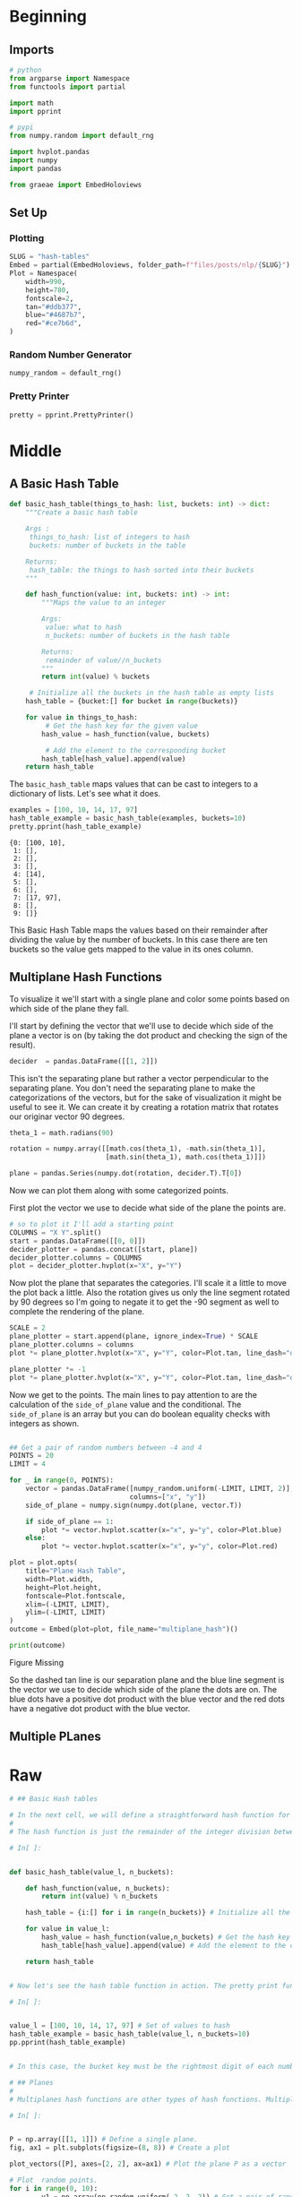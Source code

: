 #+BEGIN_COMMENT
.. title: Hash Tables
.. slug: hash-tables
.. date: 2020-10-07 19:37:18 UTC-07:00
.. tags: nlp,hash tables
.. category: NLP
.. link: 
.. description: Using hash tables to map word vectors.
.. type: text

#+END_COMMENT
#+OPTIONS: ^:{}
#+TOC: headlines 2

#+PROPERTY: header-args :session ~/.local/share/jupyter/runtime/kernel-5ff78b4c-ac33-42ea-89e4-81cde9619b9b-ssh.json

#+BEGIN_SRC python :results none :exports none
%load_ext autoreload
%autoreload 2
#+END_SRC
* Beginning
** Imports
#+begin_src python :results none
# python
from argparse import Namespace
from functools import partial

import math
import pprint

# pypi
from numpy.random import default_rng

import hvplot.pandas
import numpy
import pandas

from graeae import EmbedHoloviews
#+end_src
** Set Up
*** Plotting
#+begin_src python :results none
SLUG = "hash-tables"
Embed = partial(EmbedHoloviews, folder_path=f"files/posts/nlp/{SLUG}")
Plot = Namespace(
    width=990,
    height=780,
    fontscale=2,
    tan="#ddb377",
    blue="#4687b7",
    red="#ce7b6d",
)
#+end_src
*** Random Number Generator
#+begin_src python :results none
numpy_random = default_rng()
#+end_src
*** Pretty Printer
#+begin_src python :results none
pretty = pprint.PrettyPrinter()
#+end_src
* Middle
** A Basic Hash Table
#+begin_src python :results none
def basic_hash_table(things_to_hash: list, buckets: int) -> dict:
    """Create a basic hash table

    Args :
     things_to_hash: list of integers to hash
     buckets: number of buckets in the table

    Returns:
     hash_table: the things to hash sorted into their buckets
    """
    
    def hash_function(value: int, buckets: int) -> int:
        """Maps the value to an integer

        Args:
         value: what to hash
         n_buckets: number of buckets in the hash table

        Returns:
         remainder of value//n_buckets
        """        
        return int(value) % buckets

     # Initialize all the buckets in the hash table as empty lists
    hash_table = {bucket:[] for bucket in range(buckets)}

    for value in things_to_hash:
         # Get the hash key for the given value
        hash_value = hash_function(value, buckets)

         # Add the element to the corresponding bucket
        hash_table[hash_value].append(value)
    return hash_table
#+end_src

The =basic_hash_table= maps values that can be cast to integers to a dictionary of lists. Let's see what it does.

#+begin_src python :results output :exports both
examples = [100, 10, 14, 17, 97]
hash_table_example = basic_hash_table(examples, buckets=10)
pretty.pprint(hash_table_example)
#+end_src

#+RESULTS:
: {0: [100, 10],
:  1: [],
:  2: [],
:  3: [],
:  4: [14],
:  5: [],
:  6: [],
:  7: [17, 97],
:  8: [],
:  9: []}

This Basic Hash Table maps the values based on their remainder after dividing the value by the number of buckets. In this case there are ten buckets so the value gets mapped to the value in its ones column.

** Multiplane Hash Functions
   To visualize it we'll start with a single plane and color some points based on which side of the plane they fall.

I'll start by defining the vector that we'll use to decide which side of the plane a vector is on (by taking the dot product and checking the sign of the result).
#+begin_src python :results none
decider  = pandas.DataFrame([[1, 2]])
#+end_src

This isn't the separating plane but rather a vector perpendicular to the separating plane. You don't need the separating plane to make the categorizations of the vectors, but for the sake of visualization it might be useful to see it. We can create it by creating a rotation matrix that rotates our originar vector 90 degrees.

#+begin_src python :results none
theta_1 = math.radians(90)

rotation = numpy.array([[math.cos(theta_1), -math.sin(theta_1)],
                        [math.sin(theta_1), math.cos(theta_1)]])

plane = pandas.Series(numpy.dot(rotation, decider.T).T[0])
#+end_src

Now we can plot them along with some categorized points.

First plot the vector we use to decide what side of the plane the points are.

#+begin_src python :results none
# so to plot it I'll add a starting point
COLUMNS = "X Y".split()
start = pandas.DataFrame([[0, 0]])
decider_plotter = pandas.concat([start, plane])
decider_plotter.columns = COLUMNS
plot = decider_plotter.hvplot(x="X", y="Y")
#+end_src

Now plot the plane that separates the categories. I'll scale it a little to move the plot back a little. Also the rotation gives us only the line segment rotated by 90 degrees so I'm going to negate it to get the -90 segment as well to complete the rendering of the plane.

#+begin_src python :results none
SCALE = 2
plane_plotter = start.append(plane, ignore_index=True) * SCALE
plane_plotter.columns = columns
plot *= plane_plotter.hvplot(x="X", y="Y", color=Plot.tan, line_dash="dashed")

plane_plotter *= -1
plot *= plane_plotter.hvplot(x="X", y="Y", color=Plot.tan, line_dash="dashed")
#+end_src

Now we get to the points. The main lines to pay attention to are the calculation of the =side_of_plane= value and the conditional. The =side_of_plane= is an array but you can do boolean equality checks with integers as shown.

#+begin_src python :results none

## Get a pair of random numbers between -4 and 4 
POINTS = 20
LIMIT = 4

for _ in range(0, POINTS):
    vector = pandas.DataFrame([numpy_random.uniform(-LIMIT, LIMIT, 2)], 
                              columns=["x", "y"])
    side_of_plane = numpy.sign(numpy.dot(plane, vector.T)) 
        
    if side_of_plane == 1:
        plot *= vector.hvplot.scatter(x="x", y="y", color=Plot.blue)
    else:
        plot *= vector.hvplot.scatter(x="x", y="y", color=Plot.red)

plot = plot.opts(
    title="Plane Hash Table",
    width=Plot.width,
    height=Plot.height,
    fontscale=Plot.fontscale,
    xlim=(-LIMIT, LIMIT),
    ylim=(-LIMIT, LIMIT)
)
outcome = Embed(plot=plot, file_name="multiplane_hash")()
#+end_src

#+begin_src python :results output html :exports both
print(outcome)
#+end_src

#+RESULTS:
#+begin_export html
<object type="text/html" data="multiplane_hash.html" style="width:100%" height=800>
  <p>Figure Missing</p>
</object>
#+end_export

So the dashed tan line is our separation plane and the blue line segment is the vector we use to decide which side of the plane the dots are on. The blue dots have a positive dot product with the blue vector and the red dots have a negative dot product with the blue vector.

** Multiple PLanes
* Raw
#+begin_src python
# ## Basic Hash tables

# In the next cell, we will define a straightforward hash function for integer numbers. The function will receive a list of integer numbers and the desired amount of buckets. The function will produce a hash table stored as a dictionary, where keys contain the hash keys, and the values will provide the hashed elements of the input list. 
# 
# The hash function is just the remainder of the integer division between each element and the desired number of buckets.

# In[ ]:


def basic_hash_table(value_l, n_buckets):
    
    def hash_function(value, n_buckets):
        return int(value) % n_buckets
    
    hash_table = {i:[] for i in range(n_buckets)} # Initialize all the buckets in the hash table as empty lists

    for value in value_l:
        hash_value = hash_function(value,n_buckets) # Get the hash key for the given value
        hash_table[hash_value].append(value) # Add the element to the corresponding bucket
    
    return hash_table


# Now let's see the hash table function in action. The pretty print function (`pprint()`) will produce a visually appealing output. 

# In[ ]:


value_l = [100, 10, 14, 17, 97] # Set of values to hash
hash_table_example = basic_hash_table(value_l, n_buckets=10)
pp.pprint(hash_table_example)


# In this case, the bucket key must be the rightmost digit of each number.

# ## Planes
# 
# Multiplanes hash functions are other types of hash functions. Multiplanes hash functions are based on the idea of numbering every single region that is formed by the intersection of n planes. In the following code, we show the most basic forms of the multiplanes principle. First, with a single plane:

# In[ ]:


P = np.array([[1, 1]]) # Define a single plane. 
fig, ax1 = plt.subplots(figsize=(8, 8)) # Create a plot

plot_vectors([P], axes=[2, 2], ax=ax1) # Plot the plane P as a vector

# Plot  random points. 
for i in range(0, 10):
        v1 = np.array(np.random.uniform(-2, 2, 2)) # Get a pair of random numbers between -4 and 4 
        side_of_plane = np.sign(np.dot(P, v1.T)) 
        
        # Color the points depending on the sign of the result of np.dot(P, point.T)
        if side_of_plane == 1:
            ax1.plot([v1[0]], [v1[1]], 'bo') # Plot blue points
        else:
            ax1.plot([v1[0]], [v1[1]], 'ro') # Plot red points

plt.show()


# The first thing to note is that the vector that defines the plane does not mark the boundary between the two sides of the plane. It marks the direction in which you find the 'positive' side of the plane. Not intuitive at all!
# 
# If we want to plot the separation plane, we need to plot a line that is perpendicular to our vector `P`. We can get such a line using a $90^o$ rotation matrix.
# 
# Feel free to change the direction of the plane `P`.

# In[ ]:


P = np.array([[1, 2]])  # Define a single plane. You may change the direction

# Get a new plane perpendicular to P. We use a rotation matrix
PT = np.dot([[0, 1], [-1, 0]], P.T).T  

fig, ax1 = plt.subplots(figsize=(8, 8)) # Create a plot with custom size

plot_vectors([P], colors=['b'], axes=[2, 2], ax=ax1) # Plot the plane P as a vector

# Plot the plane P as a 2 vectors. 
# We scale by 2 just to get the arrows outside the current box
plot_vectors([PT * 4, PT * -4], colors=['k', 'k'], axes=[4, 4], ax=ax1)

# Plot 20 random points. 
for i in range(0, 20):
        v1 = np.array(np.random.uniform(-4, 4, 2)) # Get a pair of random numbers between -4 and 4 
        side_of_plane = np.sign(np.dot(P, v1.T)) # Get the sign of the dot product with P
        # Color the points depending on the sign of the result of np.dot(P, point.T)
        if side_of_plane == 1:
            ax1.plot([v1[0]], [v1[1]], 'bo') # Plot a blue point
        else:
            ax1.plot([v1[0]], [v1[1]], 'ro') # Plot a red point

plt.show()


# Now, let us see what is inside the code that color the points. 

# In[ ]:


P = np.array([[1, 1]])      # Single plane
v1 = np.array([[1, 2]])     # Sample point 1
v2 = np.array([[-1, 1]])    # Sample point 2
v3 = np.array([[-2, -1]])   # Sample point 3


# In[ ]:


np.dot(P, v1.T)


# In[ ]:


np.dot(P, v2.T)


# In[ ]:


np.dot(P, v3.T)


# The function below checks in which side of the plane P is located the vector `v`

# In[ ]:


def side_of_plane(P, v):
    dotproduct = np.dot(P, v.T) # Get the dot product P * v'
    sign_of_dot_product = np.sign(dotproduct) # The sign of the elements of the dotproduct matrix  
   sign_of_dot_product_scalar = sign_of_dot_product.item() # The value of the first item
    return sign_of_dot_product_scalar


# In[ ]:


side_of_plane(P, v1) # In which side is [1, 2]


# In[ ]:


side_of_plane(P, v2) # In which side is [-1, 1]


# In[ ]:


side_of_plane(P, v3) # In which side is [-2, -1]


# ## Hash Function with multiple planes
# 
# In the following section, we are going to define a hash function with a list of three custom planes in 2D.

# In[ ]:


P1 = np.array([[1, 1]])   # First plane 2D
P2 = np.array([[-1, 1]])  # Second plane 2D
P3 = np.array([[-1, -1]]) # Third plane 2D
P_l = [P1, P2, P3]  # List of arrays. It is the multi plane

# Vector to search
v = np.array([[2, 2]])


# The next function creates a hash value based on a set of planes. The output value is a combination of the side of the plane where the vector is localized with respect to the collection of planes.
# 
# We can think of this list of planes as a set of basic hash functions, each of which can produce only 1 or 0 as output.

# In[ ]:


def hash_multi_plane(P_l, v):
    hash_value = 0
    for i, P in enumerate(P_l):
        sign = side_of_plane(P,v)
        hash_i = 1 if sign >=0 else 0
        hash_value += 2**i * hash_i
    return hash_value


# In[ ]:


hash_multi_plane(P_l, v) # Find the number of the plane that containes this value


# ## Random Planes
# 
# In the cell below, we create a set of three random planes

# In[ ]:


np.random.seed(0)
num_dimensions = 2 # is 300 in assignment
num_planes = 3 # is 10 in assignment
random_planes_matrix = np.random.normal(
                       size=(num_planes,
                             num_dimensions))
print(random_planes_matrix)


# In[ ]:


v = np.array([[2, 2]])


# The next function is similar to the `side_of_plane()` function, but it evaluates more than a plane each time. The result is an array with the side of the plane of `v`, for the set of planes `P`

# In[ ]:


# Side of the plane function. The result is a matrix
def side_of_plane_matrix(P, v):
    dotproduct = np.dot(P, v.T)
    sign_of_dot_product = np.sign(dotproduct) # Get a boolean value telling if the value in the cell is positive or negative
    return sign_of_dot_product


# Get the side of the plane of the vector `[2, 2]` for the set of random planes. 

# In[ ]:


sides_l = side_of_plane_matrix(
            random_planes_matrix, v)
sides_l


# Now, let us use the former function to define our multiplane hash function

# In[ ]:


def hash_multi_plane_matrix(P, v, num_planes):
    sides_matrix = side_of_plane_matrix(P, v) # Get the side of planes for P and v
    hash_value = 0
    for i in range(num_planes):
        sign = sides_matrix[i].item() # Get the value inside the matrix cell
        hash_i = 1 if sign >=0 else 0
        hash_value += 2**i * hash_i # sum 2^i * hash_i
        
    return hash_value


# Print the bucket hash for the vector `v = [2, 2]`. 

# In[ ]:


hash_multi_plane_matrix(random_planes_matrix, v, num_planes)


# #### Note
# This showed you how to make one set of random planes.  You will make multiple sets of random planes in order to make the approximate nearest neighbors more accurate.

# ## Document vectors
# 
# Before we finish this lab, remember that you can represent a document as a vector by adding up the word vectors for the words inside the document. In this example, our embedding contains only three words, each represented by a 3D array.

# In[ ]:


word_embedding = {"I": np.array([1,0,1]),
                   "love": np.array([-1,0,1]),
                   "learning": np.array([1,0,1])
                  }
words_in_document = ['I', 'love', 'learning', 'not_a_word']
document_embedding = np.array([0,0,0])
for word in words_in_document:
    document_embedding += word_embedding.get(word,0)
    
print(document_embedding)


# **Congratulations! You've now completed this lab on hash functions and multiplanes!**

#+end_src
